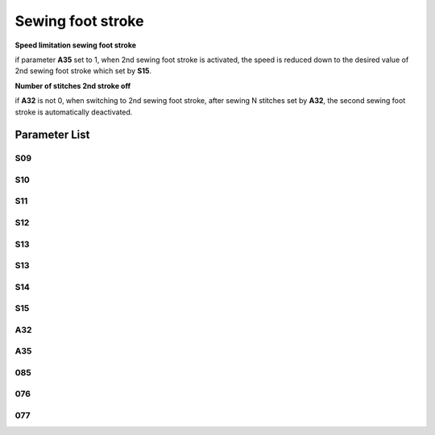 .. _stroke:

==================
Sewing foot stroke
==================


**Speed limitation sewing foot stroke**

if parameter **A35** set to 1, when 2nd sewing foot stroke is activated, the speed is 
reduced down to the desired value of 2nd sewing foot stroke which set by **S15**.

**Number of stitches 2nd stroke off**

if **A32** is not 0, when switching to 2nd sewing foot stroke, after sewing N stitches 
set by **A32**, the second sewing foot stroke is automatically deactivated.


Parameter List
==============

S09
---

.. dropdown:: < > Detail 
   :animate: fade-in-slide-down
   
   -Max  4500
   -Min  100
   -Unit  spm
   -Description  The stroke knob type is switch: limit speed for 1st sewing foot stroke

S10
---

.. dropdown:: < > Detail 
   :animate: fade-in-slide-down
   
   -Max  4500
   -Min  100
   -Unit  spm
   -Description  The stroke knob type is switch: limit speed for 2nd sewing foot stroke

S11
---

.. dropdown:: < > Detail 
   :animate: fade-in-slide-down
   
   -Max  4500
   -Min  100
   -Unit  spm
   -Description  The stroke height knob type is potentiometer: limit speed for low stroke height

S12
---

.. dropdown:: < > Detail 
   :animate: fade-in-slide-down
   
   -Max  4500
   -Min  100
   -Unit  spm
   -Description  The stroke knob type is switch: limit speed for 3rd sewing foot stroke

S13
---

.. dropdown:: < > Detail 
   :animate: fade-in-slide-down
   
   -Max  4500
   -Min  100
   -Unit  spm
   -Description  The stroke knob type is switch: limit speed for 4th sewing foot stroke

S13
---

.. dropdown:: < > Detail 
   :animate: fade-in-slide-down
   
   -Max  4500
   -Min  100
   -Unit  spm
   -Description  The stroke knob type is switch: limit speed for 4th sewing foot stroke


S14
---

.. dropdown:: < > Detail 
   :animate: fade-in-slide-down
   
   -Max  4500
   -Min  100
   -Unit  spm
   -Description  The stroke height knob type is potentiometer: limit speed for high stroke height

S15
---

.. dropdown:: < > Detail 
   :animate: fade-in-slide-down
   
   -Max  4500
   -Min  100
   -Unit  spm
   -Description  Limit speed for the maximum sewing foot stroke

A32
---

.. dropdown:: < > Detail 
   :animate: fade-in-slide-down
   
   -Max  99
   -Min  0
   -Unit  stitches
   -Description  Number of stitches after which the second sewing foot stroke is automatically deactivated

A35
---

.. dropdown:: < > Detail 
   :animate: fade-in-slide-down
   
   -Max  1
   -Min  0
   -Unit  stitches
   -Description
     | Speed limitation sewing foot stroke:
     | 0 = Off
     | 1 = On

085
---

.. dropdown:: < > Detail 
   :animate: fade-in-slide-down
   
   -Max  2
   -Min  0
   -Unit  stitches
   -Description
     | Sensor type of stroke height knob:
     | 0 = No;
     | 1 = Switch;
     | 2 = Potentiometer

076
---

.. dropdown:: < > Detail 
   :animate: fade-in-slide-down
   
   -Max  500
   -Min  1
   -Unit  ms
   -Description  Activation duration of the foot stroke in the time period T1(100% duty)

077
---

.. dropdown:: < > Detail 
   :animate: fade-in-slide-down
   
   -Max  100
   -Min  1
   -Unit  %
   -Description  Duty cycle in time period T2(PWM)
